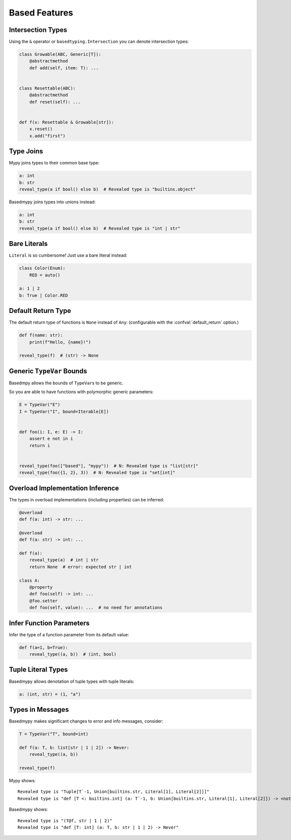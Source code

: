 .. _based_features:

Based Features
==============


Intersection Types
------------------

Using the ``&`` operator or ``basedtyping.Intersection`` you can denote intersection types:

.. code-block:: python

    class Growable(ABC, Generic[T]):
        @abstractmethod
        def add(self, item: T): ...


    class Resettable(ABC):
        @abstractmethod
        def reset(self): ...


    def f(x: Resettable & Growable[str]):
        x.reset()
        x.add("first")

Type Joins
----------

Mypy joins types to their common base type:

.. code-block:: python

    a: int
    b: str
    reveal_type(a if bool() else b)  # Revealed type is "builtins.object"

Basedmypy joins types into unions instead:

.. code-block:: python

    a: int
    b: str
    reveal_type(a if bool() else b)  # Revealed type is "int | str"

Bare Literals
-------------

``Literal`` is so cumbersome! Just use a bare literal instead:

.. code-block:: python

    class Color(Enum):
        RED = auto()

    a: 1 | 2
    b: True | Color.RED


Default Return Type
-------------------

The default return type of functions is ``None`` instead of ``Any``:
(configurable with the :confval:`default_return` option.)

.. code-block:: python

    def f(name: str):
        print(f"Hello, {name}!")

    reveal_type(f)  # (str) -> None

Generic ``TypeVar`` Bounds
--------------------------

Basedmpy allows the bounds of ``TypeVar``\s to be generic.

So you are able to have functions with polymorphic generic parameters:

.. code-block:: python

    E = TypeVar("E")
    I = TypeVar("I", bound=Iterable[E])


    def foo(i: I, e: E) -> I:
        assert e not in i
        return i


    reveal_type(foo(["based"], "mypy"))  # N: Revealed type is "list[str]"
    reveal_type(foo({1, 2}, 3))  # N: Revealed type is "set[int]"

Overload Implementation Inference
---------------------------------

The types in overload implementations (including properties) can be inferred:

.. code-block:: python

    @overload
    def f(a: int) -> str: ...

    @overload
    def f(a: str) -> int: ...

    def f(a):
        reveal_type(a)  # int | str
        return None  # error: expected str | int

    class A:
        @property
        def foo(self) -> int: ...
        @foo.setter
        def foo(self, value): ...  # no need for annotations


Infer Function Parameters
-------------------------

Infer the type of a function parameter from its default value:

.. code-block:: python

    def f(a=1, b=True):
        reveal_type((a, b))  # (int, bool)

Tuple Literal Types
-------------------

Basedmypy allows denotation of tuple types with tuple literals:

.. code-block:: python

    a: (int, str) = (1, "a")

Types in Messages
-----------------

Basedmypy makes significant changes to error and info messages, consider:

.. code-block:: python

    T = TypeVar("T", bound=int)

    def f(a: T, b: list[str | 1 | 2]) -> Never:
        reveal_type((a, b))

    reveal_type(f)

Mypy shows::

    Revealed type is "Tuple[T`-1, Union[builtins.str, Literal[1], Literal[2]]]"
    Revealed type is "def [T <: builtins.int] (a: T`-1, b: Union[builtins.str, Literal[1], Literal[2]]) -> <nothing>"

Basedmypy shows::

    Revealed type is "(T@f, str | 1 | 2)"
    Revealed type is "def [T: int] (a: T, b: str | 1 | 2) -> Never"

